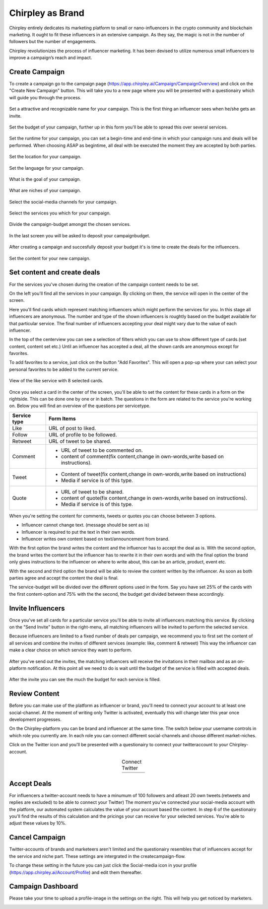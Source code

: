 Chirpley as Brand
=====

Chirpley entirely dedicates its marketing platform to small or nano-influencers in the crypto community and blockchain marketing. It ought to fit these influencers in an extensive campaign. As they say, the magic is not in the number of followers but the number of engagements.

Chirpley revolutionizes the process of influencer marketing. It has been devised to utilize numerous small influencers to improve a campaign’s reach and impact.

Create Campaign
------------

To create a campaign go to the campaign page (https://app.chirpley.ai/Campaign/CampaignOverview) and click on the "Create New Campaign" button.
This will take you to a new page where you will be presented with a questionairy which will guide you through the process.


.. figure::  _static/images/campaign-step1.png
  :width: 600
  :align: center 
 
  Set a attractive and recognizable name for your campaign.
  This is the first thing an influencer sees when he/she gets an invite.



.. figure::  _static/images/campaign-step2.png
  :width: 600
  :align: center
  :alt: Campaign Budget
  
  Set the budget of your campaign, further up in this form you'll be able to spread this over several services.


.. figure:: _static/images/campaign-step3.png
  :width: 600
  :align: center
  :alt: Campaign Runtime
  
  Set the runtime for your campaign, you can set a begin-time and end-time in which your campaign runs and deals will be performed.
  When choosing ASAP as begintime, all deal with be executed the moment they are accepted by both parties.



.. figure:: _static/images/campaign-step4.png
  :width: 600
  :align: center  
  :alt: Campaign Location
  
  Set the location for your campaign.



.. figure:: _static/images/campaign-step5.png
  :width: 600
  :align: center  
  :alt: Campaign Language
  
  Set the language for your campaign.


.. figure:: _static/images/campaign-step6.png
  :width: 600
  :align: center  
  :alt: Campaign Goal
  
  What is the goal of your campaign.


.. figure:: _static/images/campaign-step7.png
  :width: 600
  :align: center  
  :alt: Campaign Niches
  
  What are niches of your campaign.


.. figure:: _static/images/campaign-step8.png
  :width: 600
  :align: center  
  :alt: Social Media channels
  
  Select the social-media channels for your campaign.


.. figure:: _static/images/campaign-step9.png
  :width: 600
  :align: center  
  :alt: Campaign Services
  
  Select the services you which for your campaign.


.. figure:: _static/images/campaign-step10.png
  :width: 600
  :align: center  
  :alt: Divide the budget
  
  Divide the campaign-budget amongst the chosen services.  


.. figure:: _static/images/campaign-step11.png
  :width: 600
  :align: center  
  :alt: Campaign Niches
  
  In the last screen you will be asked to deposit your campaignbudget.


After creating a campaign and succesfully deposit your budget it's is time to create the deals for the influencers.

.. figure:: _static/images/campaign-step12.png
  :width: 600
  :align: center  
  :alt: Campaign deals
  
  Set the content for your new campaign.

Set content and create deals
----------------

For the services you've chosen during the creation of the campaign content needs to be set.

On the left you'll find all the services in your campaign. By clicking on them, the service will open in the center of the screen.


Here you'll find cards which represent matching influencers which might perform the services for you. In this stage all influencers are anonymous.
The number and type of the shown influencers is roughtly based on the budget available for that particular service.
The final number of influencers accepting your deal might vary due to the value of each influencer.

In the top of the centerview you can see a selection of filters which you can use to show different type of cards.(set content, content set etc.)
Until an influencer has accepted a deal, all the shown cards are anonymous except for favorites.

To add favorites to a service, just click on the button "Add Favorites".
This will open a pop-up where your can select your personal favorites to be added to the current service.


.. figure:: _static/images/deals-like.png
  :width: 600
  :align: center  
  :alt: Like deals
  
  View of the like service with 8 selected cards.

Once you select a card in the center of the screen, you'll be able to set the content for these cards in a form on the rightside. This can be done one by one or in batch. The questions in the form are related to the service you're working on. 
Below you will find an overview of the questions per servicetype.


============  ==========
Service type  Form Items
============  ==========
Like          URL of post to liked.
Follow        URL of profile to be followed.
Retweet       URL of tweet to be shared.
Comment       - URL of tweet to be commented on.

              - content of comment(fix content,change in own-words,write based on instructions).
Tweet         - Content of tweet(fix content,change in own-words,write based on instructions)

              - Media if service is of this type. 
Quote         - URL of tweet to be shared.

              - content of quote(fix content,change in own-words,write based on instructions).
              - Media if service is of this type. 
============  ==========

When you're setting the content for comments, tweets or quotes you can choose between 3 options.

- Influencer cannot change text. (message should be sent as is)

- Influencer is required to put the text in their own words.

- Influencer writes own content based on text/announcement from brand.


With the first option the brand writes the content and the influencer has to accept the deal as is.
With the second option, the brand writes the content but the influencer has to rewrite it in their own words and with the final option the brand only gives instructions to the influencer on where to write about, this can be an article, product, event etc.

With the second and third option the brand will be able to review the content written by the influencer. As soon as both parties agree and accept the content the deal is final.

The service-budget will be divided over the different options used in the form. Say you have set 25% of the cards with the first content-option and 75% with the the second,
the budget get divided between these accordingly. 




Invite Influencers
------------

Once you've set all cards for a particular service you'll be able to invite all influencers matching this service.
By clicking on the "Send Invite" button in the right-menu, all matching influencers will be invited to perform the selected service.

Because influencers are limited to a fixed number of deals per campaign, we recommend you to first set the content of all services 
and combine the invites of different services (example: like, comment & retweet)
This way the influencer can make a clear choice on which service they want to perform.


.. figure:: _static/images/register.png
  :width: 400
  :align: center  
  :alt: Complete Registration    
 

After you've send out the invites, the matching influencers will receive the invitations in their mailbox and as an on-platform notification.
At this point all we need to do is wait until the budget of the service is filled with accepted deals.

.. figure:: _static/images/deals-progressbar.png
  :width: 400
  :align: center  
  :alt: Service deals-progressbar

  After the invite you can see the much the budget for each service is filled.  

Review Content
------------

Before you can make use of the platform as influencer or brand, you'll need to connect your account to at least one social-channel.
At the moment of writing only Twitter is activated, eventually this will change later this year once development progresses.

On the Chirpley-platform you can be brand and influencer at the same time. The switch below your username controls in which role you currently are.
In each role you can connect different social-channels and choose different market-niches.

.. image:: _static/images/profile.png
  :width: 800
  :align: center  
  :alt: Complete Registration 


Click on the Twitter icon and you'll be presented with a questionairy to connect your twitteraccount to your Chirpley-account.

.. |connect1| image:: _static/images/influencer-step1a.png
    :scale: 30%

.. |connect2| image:: _static/images/influencer-step1b.png
    :scale: 30%

.. |connect3| image:: _static/images/influencer-step2.png
    :scale: 30%

.. |connect4| image:: _static/images/influencer-step3.png
    :scale: 30%  

.. |connect5| image:: _static/images/influencer-step4.png
    :scale: 30%

.. |connect6| image:: _static/images/influencer-step5.png
    :scale: 30%

.. |connect7| image:: _static/images/influencer-step6.png
    :scale: 30%     

.. |connect8| image:: _static/images/influencer-step7.png
    :scale: 30% 

.. table:: Connect Twitter
   :align: center

   +------------+------------+------------+------------+
   | |connect1| | |connect2| | |connect3| | |connect4| |
   +------------+------------+------------+------------+
   | |connect5| | |connect6| | |connect7| | |connect8| |
   +------------+------------+------------+------------+
   
Accept Deals
------------

For influencers a twitter-account needs to have a minumum of 100 followers and atleast 20 own tweets.(retweets and replies are excluded) to be able to connect your Twitter)
The moment you've connected your social-media account with the platform, our automated system calculates the value of your account based the content.
In step 6 of the questionairy you'll find the results of this calculation and the pricings your can receive for your selected services.
You're able to adjust these values by 10%.

Cancel Campaign
------------

Twitter-accounts of brands and marketeers aren't limited and the questionairy resembles that of influencers accept for the service and niche part.
These settings are intergrated in the createcampaign-flow.

.. note::

To change these setting in the future you can just click the Social-media icon in your profile (https://app.chirpley.ai/Account/Profile) and edit them thereafter.


Campaign Dashboard
---------------

Please take your time to upload a profile-image in the settings on the right. This will help you get noticed by marketers. 

.. image:: _static/images/profile-image.png
  :width: 400
  :align: center  
  :alt: Complete Registration
